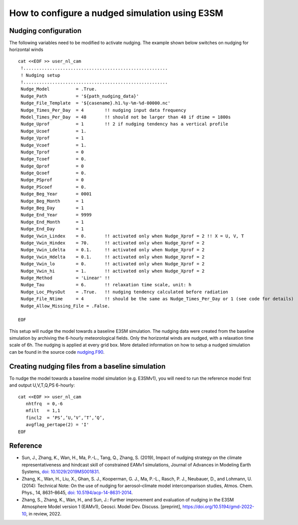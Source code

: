 How to configure a nudged simulation using E3SM 
=================================================


Nudging configuration  
------------------------------------------------------------

The following variables need to be modified to activate nudging. 
The example shown below switches on nudging for horizontal winds :: 

 cat <<EOF >> user_nl_cam
  !.......................................................
  ! Nudging setup 
  !.......................................................
  Nudge_Model          = .True.
  Nudge_Path           = '${path_nudging_data}'
  Nudge_File_Template  = '${casename}.h1.%y-%m-%d-00000.nc'
  Nudge_Times_Per_Day  = 4        !! nudging input data frequency
  Model_Times_Per_Day  = 48       !! should not be larger than 48 if dtime = 1800s
  Nudge_Uprof          = 1        !! 2 if nudging tendency has a vertical profile 
  Nudge_Ucoef          = 1.
  Nudge_Vprof          = 1
  Nudge_Vcoef          = 1.
  Nudge_Tprof          = 0
  Nudge_Tcoef          = 0.
  Nudge_Qprof          = 0
  Nudge_Qcoef          = 0.
  Nudge_PSprof         = 0
  Nudge_PScoef         = 0.
  Nudge_Beg_Year       = 0001
  Nudge_Beg_Month      = 1
  Nudge_Beg_Day        = 1
  Nudge_End_Year       = 9999
  Nudge_End_Month      = 1
  Nudge_End_Day        = 1
  Nudge_Vwin_Lindex    = 0.       !! activated only when Nudge_Xprof = 2 !! X = U, V, T 
  Nudge_Vwin_Hindex    = 70.      !! activated only when Nudge_Xprof = 2 
  Nudge_Vwin_Ldelta    = 0.1.     !! activated only when Nudge_Xprof = 2 
  Nudge_Vwin_Hdelta    = 0.1.     !! activated only when Nudge_Xprof = 2 
  Nudge_Vwin_lo        = 0.       !! activated only when Nudge_Xprof = 2 
  Nudge_Vwin_hi        = 1.       !! activated only when Nudge_Xprof = 2 
  Nudge_Method         = 'Linear' !!  
  Nudge_Tau            = 6.       !! relaxation time scale, unit: h 
  Nudge_Loc_PhysOut    = .True.   !! nudging tendency calculated before radiation 
  Nudge_File_Ntime     = 4        !! should be the same as Nudge_Times_Per_Day or 1 (see code for details) 
  Nudge_Allow_Missing_File = .False. 

 EOF

This setup will nudge the model towards a baseline E3SM simulation. The nudging data were 
created from the baseline simulation by archiving the 6-hourly meteorological fields. 
Only the horizontal winds are nudged, with a relaxation time scale of 6h. The 
nudging is applied at every grid box.  
More detailed information on how to setup a nudged simulation can be found in the 
source code `nudging.F90 <https://github.com/E3SM-Project/E3SM/blob/master/components/eam/src/physics/cam/nudging.F90>`_. 




Creating nudging files from a baseline simulation 
------------------------------------------------------------
 
To nudge the model towards a baseline model simulation (e.g. E3SMv1), you will need to 
run the reference model first and output U,V,T,Q,PS 6-hourly: :: 
 
  cat <<EOF >> user_nl_cam
     nhtfrq  = 0,-6
     mfilt   = 1,1
     fincl2  = ‘PS’,’U,’V’,’T’,’Q’,
     avgflag_pertape(2) = 'I'
  EOF



Reference
--------------------------------------------------------------------------------
- Sun, J., Zhang, K., Wan, H., Ma, P.-L., Tang, Q., Zhang, S. (2019), Impact of nudging strategy on the climate representativeness and hindcast skill of constrained EAMv1 simulations, Journal of Advances in Modeling Earth Systems, `doi: 10.1029/2019MS001831  <https://agupubs.onlinelibrary.wiley.com/doi/full/10.1029/2019MS001831>`_.

- Zhang, K., Wan, H., Liu, X., Ghan, S. J., Kooperman, G. J., Ma, P.-L., Rasch, P. J., Neubauer, D., and Lohmann, U. (2014): Technical Note: On the use of nudging for aerosol–climate model intercomparison studies, Atmos. Chem. Phys., 14, 8631–8645, `doi: 10.5194/acp-14-8631-2014  <https://doi.org/10.5194/acp-14-8631-2014>`_.

- Zhang, S., Zhang, K., Wan, H., and Sun, J.: Further improvement and evaluation of nudging in the E3SM Atmosphere Model version 1 (EAMv1), Geosci. Model Dev. Discuss. [preprint], https://doi.org/10.5194/gmd-2022-10, in review, 2022.








